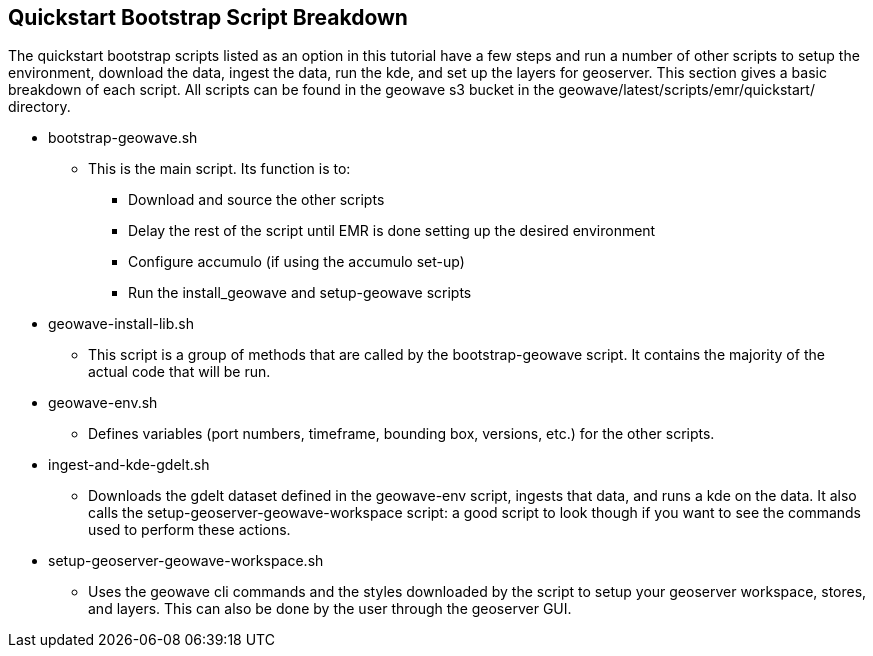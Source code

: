 [[quickstart-guide-breakdown]]
<<<

== Quickstart Bootstrap Script Breakdown

The quickstart bootstrap scripts listed as an option in this tutorial have a few steps and run a number of other scripts to setup the 
environment, download the data, ingest the data, run the kde, and set up the layers for geoserver. This section gives a 
basic breakdown of each script. All scripts can be found in the geowave s3 bucket in the geowave/latest/scripts/emr/quickstart/ 
directory.

- bootstrap-geowave.sh
 * This is the main script. Its function is to:
  ** Download and source the other scripts
  ** Delay the rest of the script until EMR is done setting up the desired environment
  ** Configure accumulo (if using the accumulo set-up)
  ** Run the install_geowave and setup-geowave scripts

- geowave-install-lib.sh
 * This script is a group of methods that are called by the bootstrap-geowave script. It contains the majority of the 
actual code that will be run.

- geowave-env.sh
 * Defines variables (port numbers, timeframe, bounding box, versions, etc.) for the other scripts.

- ingest-and-kde-gdelt.sh
 * Downloads the gdelt dataset defined in the geowave-env script, ingests that data, 
and runs a kde on the data. It also calls the setup-geoserver-geowave-workspace script: a good script to look though if you 
want to see the commands used to perform these actions.

- setup-geoserver-geowave-workspace.sh
 * Uses the geowave cli commands and the styles downloaded by the script to setup your geoserver workspace, stores, and 
layers. This can also be done by the user through the geoserver GUI.
